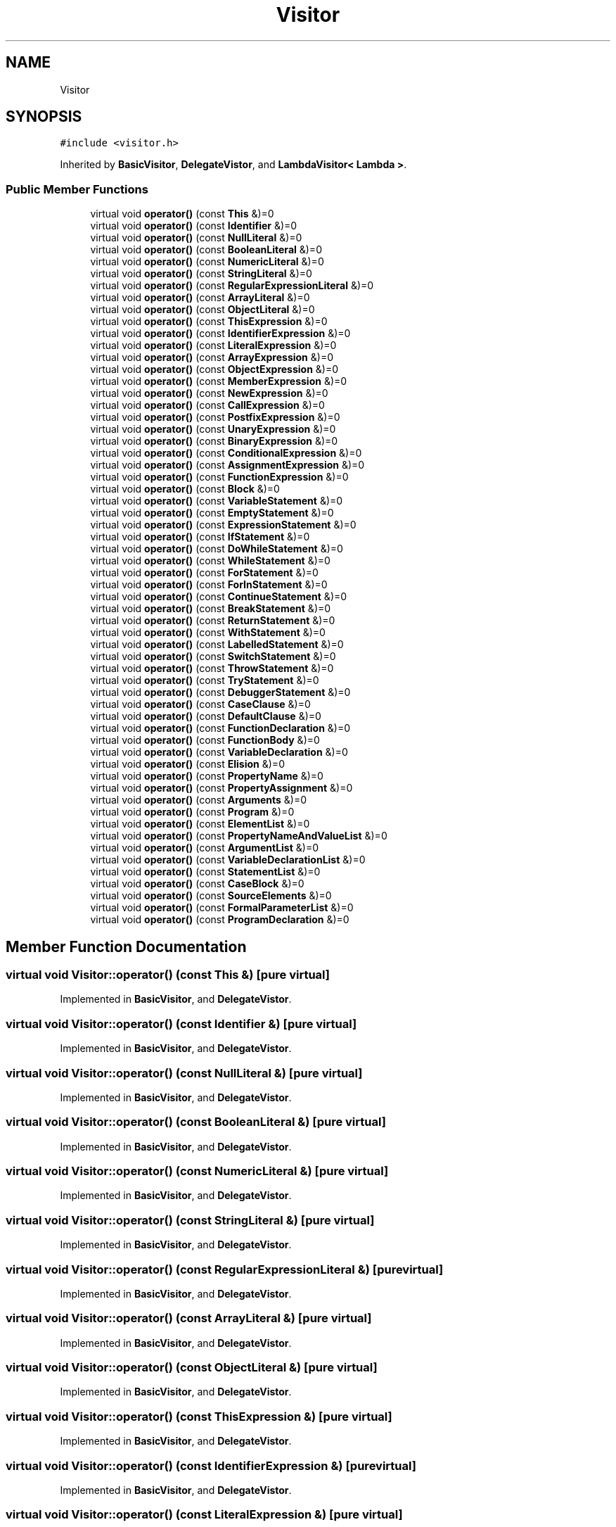 .TH "Visitor" 3 "Sat Jun 10 2017" "ECMAScript" \" -*- nroff -*-
.ad l
.nh
.SH NAME
Visitor
.SH SYNOPSIS
.br
.PP
.PP
\fC#include <visitor\&.h>\fP
.PP
Inherited by \fBBasicVisitor\fP, \fBDelegateVistor\fP, and \fBLambdaVisitor< Lambda >\fP\&.
.SS "Public Member Functions"

.in +1c
.ti -1c
.RI "virtual void \fBoperator()\fP (const \fBThis\fP &)=0"
.br
.ti -1c
.RI "virtual void \fBoperator()\fP (const \fBIdentifier\fP &)=0"
.br
.ti -1c
.RI "virtual void \fBoperator()\fP (const \fBNullLiteral\fP &)=0"
.br
.ti -1c
.RI "virtual void \fBoperator()\fP (const \fBBooleanLiteral\fP &)=0"
.br
.ti -1c
.RI "virtual void \fBoperator()\fP (const \fBNumericLiteral\fP &)=0"
.br
.ti -1c
.RI "virtual void \fBoperator()\fP (const \fBStringLiteral\fP &)=0"
.br
.ti -1c
.RI "virtual void \fBoperator()\fP (const \fBRegularExpressionLiteral\fP &)=0"
.br
.ti -1c
.RI "virtual void \fBoperator()\fP (const \fBArrayLiteral\fP &)=0"
.br
.ti -1c
.RI "virtual void \fBoperator()\fP (const \fBObjectLiteral\fP &)=0"
.br
.ti -1c
.RI "virtual void \fBoperator()\fP (const \fBThisExpression\fP &)=0"
.br
.ti -1c
.RI "virtual void \fBoperator()\fP (const \fBIdentifierExpression\fP &)=0"
.br
.ti -1c
.RI "virtual void \fBoperator()\fP (const \fBLiteralExpression\fP &)=0"
.br
.ti -1c
.RI "virtual void \fBoperator()\fP (const \fBArrayExpression\fP &)=0"
.br
.ti -1c
.RI "virtual void \fBoperator()\fP (const \fBObjectExpression\fP &)=0"
.br
.ti -1c
.RI "virtual void \fBoperator()\fP (const \fBMemberExpression\fP &)=0"
.br
.ti -1c
.RI "virtual void \fBoperator()\fP (const \fBNewExpression\fP &)=0"
.br
.ti -1c
.RI "virtual void \fBoperator()\fP (const \fBCallExpression\fP &)=0"
.br
.ti -1c
.RI "virtual void \fBoperator()\fP (const \fBPostfixExpression\fP &)=0"
.br
.ti -1c
.RI "virtual void \fBoperator()\fP (const \fBUnaryExpression\fP &)=0"
.br
.ti -1c
.RI "virtual void \fBoperator()\fP (const \fBBinaryExpression\fP &)=0"
.br
.ti -1c
.RI "virtual void \fBoperator()\fP (const \fBConditionalExpression\fP &)=0"
.br
.ti -1c
.RI "virtual void \fBoperator()\fP (const \fBAssignmentExpression\fP &)=0"
.br
.ti -1c
.RI "virtual void \fBoperator()\fP (const \fBFunctionExpression\fP &)=0"
.br
.ti -1c
.RI "virtual void \fBoperator()\fP (const \fBBlock\fP &)=0"
.br
.ti -1c
.RI "virtual void \fBoperator()\fP (const \fBVariableStatement\fP &)=0"
.br
.ti -1c
.RI "virtual void \fBoperator()\fP (const \fBEmptyStatement\fP &)=0"
.br
.ti -1c
.RI "virtual void \fBoperator()\fP (const \fBExpressionStatement\fP &)=0"
.br
.ti -1c
.RI "virtual void \fBoperator()\fP (const \fBIfStatement\fP &)=0"
.br
.ti -1c
.RI "virtual void \fBoperator()\fP (const \fBDoWhileStatement\fP &)=0"
.br
.ti -1c
.RI "virtual void \fBoperator()\fP (const \fBWhileStatement\fP &)=0"
.br
.ti -1c
.RI "virtual void \fBoperator()\fP (const \fBForStatement\fP &)=0"
.br
.ti -1c
.RI "virtual void \fBoperator()\fP (const \fBForInStatement\fP &)=0"
.br
.ti -1c
.RI "virtual void \fBoperator()\fP (const \fBContinueStatement\fP &)=0"
.br
.ti -1c
.RI "virtual void \fBoperator()\fP (const \fBBreakStatement\fP &)=0"
.br
.ti -1c
.RI "virtual void \fBoperator()\fP (const \fBReturnStatement\fP &)=0"
.br
.ti -1c
.RI "virtual void \fBoperator()\fP (const \fBWithStatement\fP &)=0"
.br
.ti -1c
.RI "virtual void \fBoperator()\fP (const \fBLabelledStatement\fP &)=0"
.br
.ti -1c
.RI "virtual void \fBoperator()\fP (const \fBSwitchStatement\fP &)=0"
.br
.ti -1c
.RI "virtual void \fBoperator()\fP (const \fBThrowStatement\fP &)=0"
.br
.ti -1c
.RI "virtual void \fBoperator()\fP (const \fBTryStatement\fP &)=0"
.br
.ti -1c
.RI "virtual void \fBoperator()\fP (const \fBDebuggerStatement\fP &)=0"
.br
.ti -1c
.RI "virtual void \fBoperator()\fP (const \fBCaseClause\fP &)=0"
.br
.ti -1c
.RI "virtual void \fBoperator()\fP (const \fBDefaultClause\fP &)=0"
.br
.ti -1c
.RI "virtual void \fBoperator()\fP (const \fBFunctionDeclaration\fP &)=0"
.br
.ti -1c
.RI "virtual void \fBoperator()\fP (const \fBFunctionBody\fP &)=0"
.br
.ti -1c
.RI "virtual void \fBoperator()\fP (const \fBVariableDeclaration\fP &)=0"
.br
.ti -1c
.RI "virtual void \fBoperator()\fP (const \fBElision\fP &)=0"
.br
.ti -1c
.RI "virtual void \fBoperator()\fP (const \fBPropertyName\fP &)=0"
.br
.ti -1c
.RI "virtual void \fBoperator()\fP (const \fBPropertyAssignment\fP &)=0"
.br
.ti -1c
.RI "virtual void \fBoperator()\fP (const \fBArguments\fP &)=0"
.br
.ti -1c
.RI "virtual void \fBoperator()\fP (const \fBProgram\fP &)=0"
.br
.ti -1c
.RI "virtual void \fBoperator()\fP (const \fBElementList\fP &)=0"
.br
.ti -1c
.RI "virtual void \fBoperator()\fP (const \fBPropertyNameAndValueList\fP &)=0"
.br
.ti -1c
.RI "virtual void \fBoperator()\fP (const \fBArgumentList\fP &)=0"
.br
.ti -1c
.RI "virtual void \fBoperator()\fP (const \fBVariableDeclarationList\fP &)=0"
.br
.ti -1c
.RI "virtual void \fBoperator()\fP (const \fBStatementList\fP &)=0"
.br
.ti -1c
.RI "virtual void \fBoperator()\fP (const \fBCaseBlock\fP &)=0"
.br
.ti -1c
.RI "virtual void \fBoperator()\fP (const \fBSourceElements\fP &)=0"
.br
.ti -1c
.RI "virtual void \fBoperator()\fP (const \fBFormalParameterList\fP &)=0"
.br
.ti -1c
.RI "virtual void \fBoperator()\fP (const \fBProgramDeclaration\fP &)=0"
.br
.in -1c
.SH "Member Function Documentation"
.PP 
.SS "virtual void Visitor::operator() (const \fBThis\fP &)\fC [pure virtual]\fP"

.PP
Implemented in \fBBasicVisitor\fP, and \fBDelegateVistor\fP\&.
.SS "virtual void Visitor::operator() (const \fBIdentifier\fP &)\fC [pure virtual]\fP"

.PP
Implemented in \fBBasicVisitor\fP, and \fBDelegateVistor\fP\&.
.SS "virtual void Visitor::operator() (const \fBNullLiteral\fP &)\fC [pure virtual]\fP"

.PP
Implemented in \fBBasicVisitor\fP, and \fBDelegateVistor\fP\&.
.SS "virtual void Visitor::operator() (const \fBBooleanLiteral\fP &)\fC [pure virtual]\fP"

.PP
Implemented in \fBBasicVisitor\fP, and \fBDelegateVistor\fP\&.
.SS "virtual void Visitor::operator() (const \fBNumericLiteral\fP &)\fC [pure virtual]\fP"

.PP
Implemented in \fBBasicVisitor\fP, and \fBDelegateVistor\fP\&.
.SS "virtual void Visitor::operator() (const \fBStringLiteral\fP &)\fC [pure virtual]\fP"

.PP
Implemented in \fBBasicVisitor\fP, and \fBDelegateVistor\fP\&.
.SS "virtual void Visitor::operator() (const \fBRegularExpressionLiteral\fP &)\fC [pure virtual]\fP"

.PP
Implemented in \fBBasicVisitor\fP, and \fBDelegateVistor\fP\&.
.SS "virtual void Visitor::operator() (const \fBArrayLiteral\fP &)\fC [pure virtual]\fP"

.PP
Implemented in \fBBasicVisitor\fP, and \fBDelegateVistor\fP\&.
.SS "virtual void Visitor::operator() (const \fBObjectLiteral\fP &)\fC [pure virtual]\fP"

.PP
Implemented in \fBBasicVisitor\fP, and \fBDelegateVistor\fP\&.
.SS "virtual void Visitor::operator() (const \fBThisExpression\fP &)\fC [pure virtual]\fP"

.PP
Implemented in \fBBasicVisitor\fP, and \fBDelegateVistor\fP\&.
.SS "virtual void Visitor::operator() (const \fBIdentifierExpression\fP &)\fC [pure virtual]\fP"

.PP
Implemented in \fBBasicVisitor\fP, and \fBDelegateVistor\fP\&.
.SS "virtual void Visitor::operator() (const \fBLiteralExpression\fP &)\fC [pure virtual]\fP"

.PP
Implemented in \fBBasicVisitor\fP, and \fBDelegateVistor\fP\&.
.SS "virtual void Visitor::operator() (const \fBArrayExpression\fP &)\fC [pure virtual]\fP"

.PP
Implemented in \fBBasicVisitor\fP, and \fBDelegateVistor\fP\&.
.SS "virtual void Visitor::operator() (const \fBObjectExpression\fP &)\fC [pure virtual]\fP"

.PP
Implemented in \fBBasicVisitor\fP, and \fBDelegateVistor\fP\&.
.SS "virtual void Visitor::operator() (const \fBMemberExpression\fP &)\fC [pure virtual]\fP"

.PP
Implemented in \fBBasicVisitor\fP, and \fBDelegateVistor\fP\&.
.SS "virtual void Visitor::operator() (const \fBNewExpression\fP &)\fC [pure virtual]\fP"

.PP
Implemented in \fBBasicVisitor\fP, and \fBDelegateVistor\fP\&.
.SS "virtual void Visitor::operator() (const \fBCallExpression\fP &)\fC [pure virtual]\fP"

.PP
Implemented in \fBBasicVisitor\fP, and \fBDelegateVistor\fP\&.
.SS "virtual void Visitor::operator() (const \fBPostfixExpression\fP &)\fC [pure virtual]\fP"

.PP
Implemented in \fBBasicVisitor\fP, and \fBDelegateVistor\fP\&.
.SS "virtual void Visitor::operator() (const \fBUnaryExpression\fP &)\fC [pure virtual]\fP"

.PP
Implemented in \fBBasicVisitor\fP, and \fBDelegateVistor\fP\&.
.SS "virtual void Visitor::operator() (const \fBBinaryExpression\fP &)\fC [pure virtual]\fP"

.PP
Implemented in \fBBasicVisitor\fP, and \fBDelegateVistor\fP\&.
.SS "virtual void Visitor::operator() (const \fBConditionalExpression\fP &)\fC [pure virtual]\fP"

.PP
Implemented in \fBBasicVisitor\fP, and \fBDelegateVistor\fP\&.
.SS "virtual void Visitor::operator() (const \fBAssignmentExpression\fP &)\fC [pure virtual]\fP"

.PP
Implemented in \fBBasicVisitor\fP, and \fBDelegateVistor\fP\&.
.SS "virtual void Visitor::operator() (const \fBFunctionExpression\fP &)\fC [pure virtual]\fP"

.PP
Implemented in \fBBasicVisitor\fP, and \fBDelegateVistor\fP\&.
.SS "virtual void Visitor::operator() (const \fBBlock\fP &)\fC [pure virtual]\fP"

.PP
Implemented in \fBBasicVisitor\fP, and \fBDelegateVistor\fP\&.
.SS "virtual void Visitor::operator() (const \fBVariableStatement\fP &)\fC [pure virtual]\fP"

.PP
Implemented in \fBBasicVisitor\fP, and \fBDelegateVistor\fP\&.
.SS "virtual void Visitor::operator() (const \fBEmptyStatement\fP &)\fC [pure virtual]\fP"

.PP
Implemented in \fBBasicVisitor\fP, and \fBDelegateVistor\fP\&.
.SS "virtual void Visitor::operator() (const \fBExpressionStatement\fP &)\fC [pure virtual]\fP"

.PP
Implemented in \fBBasicVisitor\fP, and \fBDelegateVistor\fP\&.
.SS "virtual void Visitor::operator() (const \fBIfStatement\fP &)\fC [pure virtual]\fP"

.PP
Implemented in \fBBasicVisitor\fP, and \fBDelegateVistor\fP\&.
.SS "virtual void Visitor::operator() (const \fBDoWhileStatement\fP &)\fC [pure virtual]\fP"

.PP
Implemented in \fBBasicVisitor\fP, and \fBDelegateVistor\fP\&.
.SS "virtual void Visitor::operator() (const \fBWhileStatement\fP &)\fC [pure virtual]\fP"

.PP
Implemented in \fBBasicVisitor\fP, and \fBDelegateVistor\fP\&.
.SS "virtual void Visitor::operator() (const \fBForStatement\fP &)\fC [pure virtual]\fP"

.PP
Implemented in \fBBasicVisitor\fP, and \fBDelegateVistor\fP\&.
.SS "virtual void Visitor::operator() (const \fBForInStatement\fP &)\fC [pure virtual]\fP"

.PP
Implemented in \fBBasicVisitor\fP, and \fBDelegateVistor\fP\&.
.SS "virtual void Visitor::operator() (const \fBContinueStatement\fP &)\fC [pure virtual]\fP"

.PP
Implemented in \fBBasicVisitor\fP, and \fBDelegateVistor\fP\&.
.SS "virtual void Visitor::operator() (const \fBBreakStatement\fP &)\fC [pure virtual]\fP"

.PP
Implemented in \fBBasicVisitor\fP, and \fBDelegateVistor\fP\&.
.SS "virtual void Visitor::operator() (const \fBReturnStatement\fP &)\fC [pure virtual]\fP"

.PP
Implemented in \fBBasicVisitor\fP, and \fBDelegateVistor\fP\&.
.SS "virtual void Visitor::operator() (const \fBWithStatement\fP &)\fC [pure virtual]\fP"

.PP
Implemented in \fBBasicVisitor\fP, and \fBDelegateVistor\fP\&.
.SS "virtual void Visitor::operator() (const \fBLabelledStatement\fP &)\fC [pure virtual]\fP"

.PP
Implemented in \fBBasicVisitor\fP, and \fBDelegateVistor\fP\&.
.SS "virtual void Visitor::operator() (const \fBSwitchStatement\fP &)\fC [pure virtual]\fP"

.PP
Implemented in \fBBasicVisitor\fP, and \fBDelegateVistor\fP\&.
.SS "virtual void Visitor::operator() (const \fBThrowStatement\fP &)\fC [pure virtual]\fP"

.PP
Implemented in \fBBasicVisitor\fP, and \fBDelegateVistor\fP\&.
.SS "virtual void Visitor::operator() (const \fBTryStatement\fP &)\fC [pure virtual]\fP"

.PP
Implemented in \fBBasicVisitor\fP, and \fBDelegateVistor\fP\&.
.SS "virtual void Visitor::operator() (const \fBDebuggerStatement\fP &)\fC [pure virtual]\fP"

.PP
Implemented in \fBBasicVisitor\fP, and \fBDelegateVistor\fP\&.
.SS "virtual void Visitor::operator() (const \fBCaseClause\fP &)\fC [pure virtual]\fP"

.PP
Implemented in \fBBasicVisitor\fP, and \fBDelegateVistor\fP\&.
.SS "virtual void Visitor::operator() (const \fBDefaultClause\fP &)\fC [pure virtual]\fP"

.PP
Implemented in \fBBasicVisitor\fP, and \fBDelegateVistor\fP\&.
.SS "virtual void Visitor::operator() (const \fBFunctionDeclaration\fP &)\fC [pure virtual]\fP"

.PP
Implemented in \fBBasicVisitor\fP, and \fBDelegateVistor\fP\&.
.SS "virtual void Visitor::operator() (const \fBFunctionBody\fP &)\fC [pure virtual]\fP"

.PP
Implemented in \fBBasicVisitor\fP, and \fBDelegateVistor\fP\&.
.SS "virtual void Visitor::operator() (const \fBVariableDeclaration\fP &)\fC [pure virtual]\fP"

.PP
Implemented in \fBBasicVisitor\fP, and \fBDelegateVistor\fP\&.
.SS "virtual void Visitor::operator() (const \fBElision\fP &)\fC [pure virtual]\fP"

.PP
Implemented in \fBBasicVisitor\fP, and \fBDelegateVistor\fP\&.
.SS "virtual void Visitor::operator() (const \fBPropertyName\fP &)\fC [pure virtual]\fP"

.PP
Implemented in \fBBasicVisitor\fP, and \fBDelegateVistor\fP\&.
.SS "virtual void Visitor::operator() (const \fBPropertyAssignment\fP &)\fC [pure virtual]\fP"

.PP
Implemented in \fBBasicVisitor\fP, and \fBDelegateVistor\fP\&.
.SS "virtual void Visitor::operator() (const \fBArguments\fP &)\fC [pure virtual]\fP"

.PP
Implemented in \fBBasicVisitor\fP, and \fBDelegateVistor\fP\&.
.SS "virtual void Visitor::operator() (const \fBProgram\fP &)\fC [pure virtual]\fP"

.PP
Implemented in \fBBasicVisitor\fP, and \fBDelegateVistor\fP\&.
.SS "virtual void Visitor::operator() (const \fBElementList\fP &)\fC [pure virtual]\fP"

.PP
Implemented in \fBBasicVisitor\fP, and \fBDelegateVistor\fP\&.
.SS "virtual void Visitor::operator() (const \fBPropertyNameAndValueList\fP &)\fC [pure virtual]\fP"

.PP
Implemented in \fBBasicVisitor\fP, and \fBDelegateVistor\fP\&.
.SS "virtual void Visitor::operator() (const \fBArgumentList\fP &)\fC [pure virtual]\fP"

.PP
Implemented in \fBBasicVisitor\fP, and \fBDelegateVistor\fP\&.
.SS "virtual void Visitor::operator() (const \fBVariableDeclarationList\fP &)\fC [pure virtual]\fP"

.PP
Implemented in \fBBasicVisitor\fP, and \fBDelegateVistor\fP\&.
.SS "virtual void Visitor::operator() (const \fBStatementList\fP &)\fC [pure virtual]\fP"

.PP
Implemented in \fBBasicVisitor\fP, and \fBDelegateVistor\fP\&.
.SS "virtual void Visitor::operator() (const \fBCaseBlock\fP &)\fC [pure virtual]\fP"

.PP
Implemented in \fBBasicVisitor\fP, and \fBDelegateVistor\fP\&.
.SS "virtual void Visitor::operator() (const \fBSourceElements\fP &)\fC [pure virtual]\fP"

.PP
Implemented in \fBBasicVisitor\fP, and \fBDelegateVistor\fP\&.
.SS "virtual void Visitor::operator() (const \fBFormalParameterList\fP &)\fC [pure virtual]\fP"

.PP
Implemented in \fBBasicVisitor\fP, and \fBDelegateVistor\fP\&.
.SS "virtual void Visitor::operator() (const \fBProgramDeclaration\fP &)\fC [pure virtual]\fP"

.PP
Implemented in \fBBasicVisitor\fP, and \fBDelegateVistor\fP\&.

.SH "Author"
.PP 
Generated automatically by Doxygen for ECMAScript from the source code\&.
